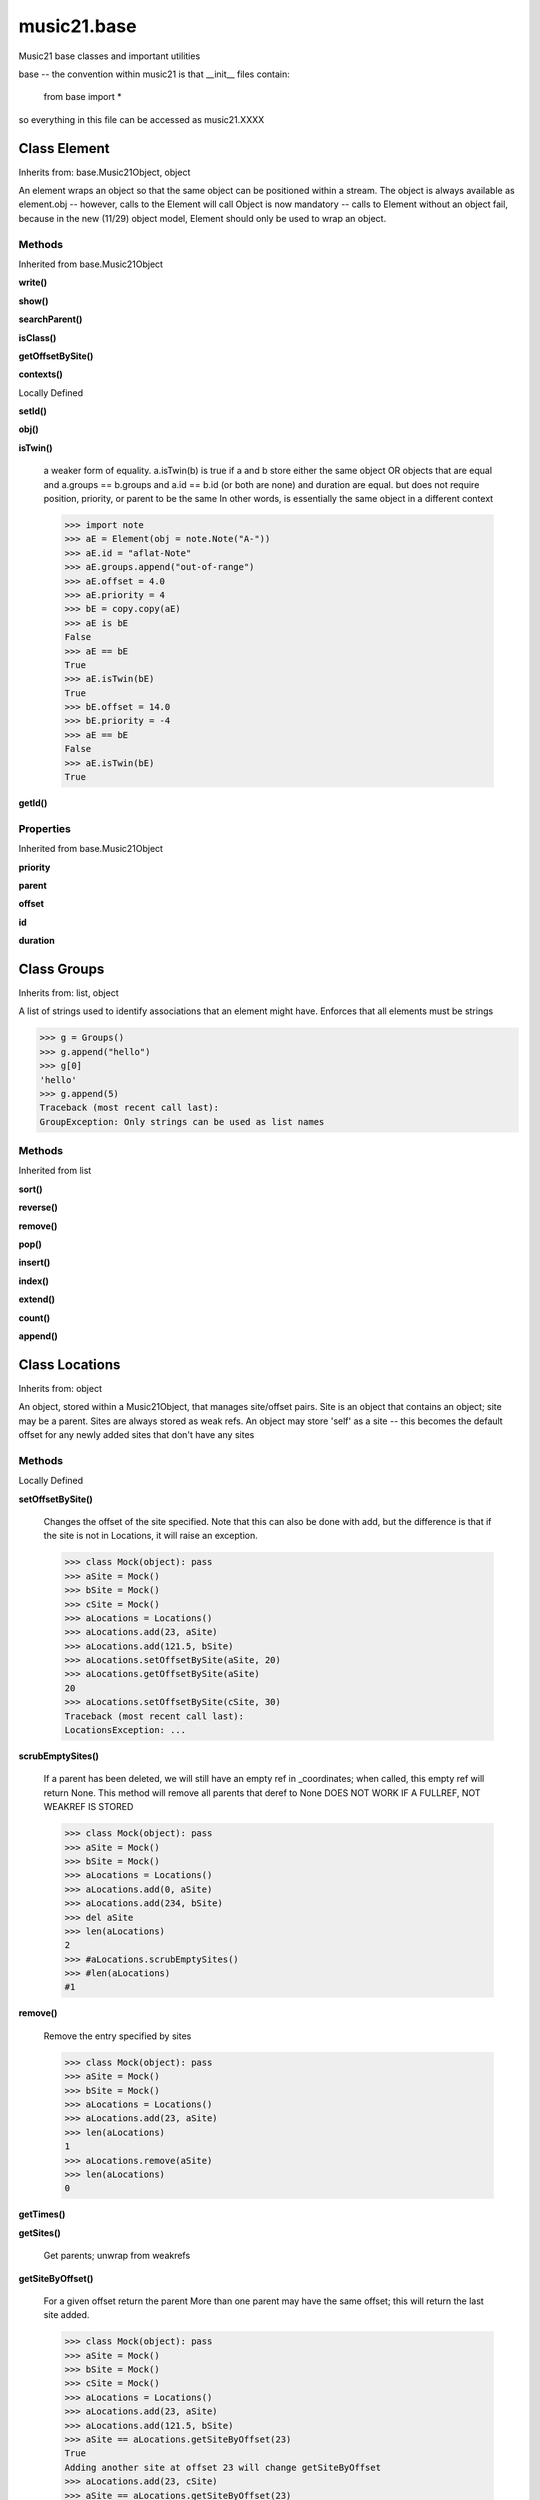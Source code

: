 music21.base
============



Music21 base classes and important utilities

base -- the convention within music21 is that __init__ files contain:

   from base import *
   
so everything in this file can be accessed as music21.XXXX

Class Element
-------------

Inherits from: base.Music21Object, object

An element wraps an object so that the same object can be positioned within a stream. The object is always available as element.obj -- however, calls to the Element will call Object is now mandatory -- calls to Element without an object fail, because in the new (11/29) object model, Element should only be used to wrap an object. 



Methods
~~~~~~~


Inherited from base.Music21Object

**write()**

**show()**

**searchParent()**

**isClass()**

**getOffsetBySite()**

**contexts()**


Locally Defined

**setId()**


**obj()**


**isTwin()**

    a weaker form of equality.  a.isTwin(b) is true if a and b store either the same object OR objects that are equal and a.groups == b.groups and a.id == b.id (or both are none) and duration are equal. but does not require position, priority, or parent to be the same In other words, is essentially the same object in a different context 

    >>> import note
    >>> aE = Element(obj = note.Note("A-"))
    >>> aE.id = "aflat-Note"
    >>> aE.groups.append("out-of-range")
    >>> aE.offset = 4.0
    >>> aE.priority = 4
    >>> bE = copy.copy(aE)
    >>> aE is bE
    False 
    >>> aE == bE
    True 
    >>> aE.isTwin(bE)
    True 
    >>> bE.offset = 14.0
    >>> bE.priority = -4
    >>> aE == bE
    False 
    >>> aE.isTwin(bE)
    True 

**getId()**


Properties
~~~~~~~~~~


Inherited from base.Music21Object

**priority**

**parent**

**offset**

**id**

**duration**


Class Groups
------------

Inherits from: list, object

A list of strings used to identify associations that an element might have. Enforces that all elements must be strings 

>>> g = Groups()
>>> g.append("hello")
>>> g[0]
'hello' 
>>> g.append(5)
Traceback (most recent call last): 
GroupException: Only strings can be used as list names 

Methods
~~~~~~~


Inherited from list

**sort()**

**reverse()**

**remove()**

**pop()**

**insert()**

**index()**

**extend()**

**count()**

**append()**


Class Locations
---------------

Inherits from: object

An object, stored within a Music21Object, that manages site/offset pairs. Site is an object that contains an object; site may be a parent. Sites are always stored as weak refs. An object may store 'self' as a site -- this becomes the default offset for any newly added sites that don't have any sites 

Methods
~~~~~~~


Locally Defined

**setOffsetBySite()**

    Changes the offset of the site specified.  Note that this can also be done with add, but the difference is that if the site is not in Locations, it will raise an exception. 

    >>> class Mock(object): pass
    >>> aSite = Mock()
    >>> bSite = Mock()
    >>> cSite = Mock()
    >>> aLocations = Locations()
    >>> aLocations.add(23, aSite)
    >>> aLocations.add(121.5, bSite)
    >>> aLocations.setOffsetBySite(aSite, 20)
    >>> aLocations.getOffsetBySite(aSite)
    20 
    >>> aLocations.setOffsetBySite(cSite, 30)
    Traceback (most recent call last): 
    LocationsException: ... 

**scrubEmptySites()**

    If a parent has been deleted, we will still have an empty ref in _coordinates; when called, this empty ref will return None. This method will remove all parents that deref to None DOES NOT WORK IF A FULLREF, NOT WEAKREF IS STORED 

    >>> class Mock(object): pass
    >>> aSite = Mock()
    >>> bSite = Mock()
    >>> aLocations = Locations()
    >>> aLocations.add(0, aSite)
    >>> aLocations.add(234, bSite)
    >>> del aSite
    >>> len(aLocations)
    2 
    >>> #aLocations.scrubEmptySites()
    >>> #len(aLocations)
    #1 

**remove()**

    Remove the entry specified by sites 

    >>> class Mock(object): pass
    >>> aSite = Mock()
    >>> bSite = Mock()
    >>> aLocations = Locations()
    >>> aLocations.add(23, aSite)
    >>> len(aLocations)
    1 
    >>> aLocations.remove(aSite)
    >>> len(aLocations)
    0 

    

**getTimes()**


**getSites()**

    Get parents; unwrap from weakrefs 

**getSiteByOffset()**

    For a given offset return the parent More than one parent may have the same offset; this will return the last site added. 

    >>> class Mock(object): pass
    >>> aSite = Mock()
    >>> bSite = Mock()
    >>> cSite = Mock()
    >>> aLocations = Locations()
    >>> aLocations.add(23, aSite)
    >>> aLocations.add(121.5, bSite)
    >>> aSite == aLocations.getSiteByOffset(23)
    True 
    Adding another site at offset 23 will change getSiteByOffset 
    >>> aLocations.add(23, cSite)
    >>> aSite == aLocations.getSiteByOffset(23)
    False 
    >>> cSite == aLocations.getSiteByOffset(23)
    True 

**getSiteByIndex()**

    Get parent by index value, unwrapping the weakref. 

    >>> class Mock(object): pass
    >>> aSite = Mock()
    >>> bSite = Mock()
    >>> aLocations = Locations()
    >>> aLocations.add(23, aSite)
    >>> aLocations.add(121.5, bSite)
    >>> bSite == aLocations.getSiteByIndex(-1)
    True 

**getOffsets()**

    Return a list of all offsets. 

    >>> class Mock(object): pass
    >>> aSite = Mock()
    >>> bSite = Mock()
    >>> aLocations = Locations()
    >>> aLocations.add(0, aSite)
    >>> aLocations.add(234, bSite) # can add at same offset or another
    >>> aLocations.getOffsets()
    [0, 234] 

**getOffsetBySite()**

    For a given site return its offset. 

    >>> class Mock(object): pass
    >>> aSite = Mock()
    >>> bSite = Mock()
    >>> cParent = Mock()
    >>> aLocations = Locations()
    >>> aLocations.add(23, aSite)
    >>> aLocations.add(121.5, bSite)
    >>> aLocations.getOffsetBySite(aSite)
    23 
    >>> aLocations.getOffsetBySite(bSite)
    121.5 
    >>> aLocations.getOffsetBySite(cParent)
    Traceback (most recent call last): 
    LocationsException: ... 

**getOffsetByIndex()**

    For a given parent return an offset. 

    >>> class Mock(object): pass
    >>> aSite = Mock()
    >>> bSite = Mock()
    >>> aLocations = Locations()
    >>> aLocations.add(23, aSite)
    >>> aLocations.add(121.5, bSite)
    >>> aLocations.getOffsetByIndex(-1)
    121.5 
    >>> aLocations.getOffsetByIndex(2)
    Traceback (most recent call last): 
    IndexError: list index out of range 

**clear()**

    Clear all data. 

**add()**

    Add a location to the object. If site already exists, this will update that entry. 

    >>> class Mock(object): pass
    >>> aSite = Mock()
    >>> bSite = Mock()
    >>> aLocations = Locations()
    >>> aLocations.add(23, aSite)
    >>> aLocations.add(23, bSite) # can add at same offset
    >>> aLocations.add(12, aSite) # will change the offset for aSite
    >>> aSite == aLocations.getSiteByOffset(12)
    True 


Class Music21Object
-------------------

Inherits from: object

Base class for all music21 objects All music21 objects encode 7 pieces of information: (1) id        : unique identification string (optional) (2) groups    : a Groups object: which is a list of strings identifying internal subcollections (voices, parts, selections) to which this element belongs (3) duration  : Duration object representing the length of the object (4) locations : a Locations object (see above) that specifies connections of this object to one location in another object (5) parent    : a reference or weakreference to a currently active Location (6) offset    : a float or duration specifying the position of the object in parent (7) contexts  : a list of references or weakrefs for current contexts of the object (similar to locations but without an offset) (8) priority  : int representing the position of an object among all objects at the same offset. 

Each of these may be passed in as a named keyword to any music21 object. Some of these may be intercepted by the subclassing object (e.g., duration within Note) 



Attributes
~~~~~~~~~~

**contexts**

**groups**

**locations**

Methods
~~~~~~~


Locally Defined

**write()**

    Write a file. A None file path will result in temporary file 

**show()**

    Displays an object in the given format (default: musicxml) using the default display tools. This might need to return the file path. 

**searchParent()**

    If this element is contained within a Stream or other Music21 element, searchParent() permits searching attributes of higher-level objects. The first encountered match is returned, or None if no match. 

**isClass()**

    returns bool depending on if the object is a particular class or not here, it just returns isinstance, but for Elements it will return true if the embedded object is of the given class.  Thus, best to use it throughout music21 and only use isinstance if you really want to see if something is an Element or not. 

**id()**


**getOffsetBySite()**

    

    >>> a = Music21Object()
    >>> a.offset = 30
    >>> a.getOffsetBySite(None)
    30.0 

**contexts()**


Properties
~~~~~~~~~~


Locally Defined

**priority**


**parent**


**offset**

    

    

    

**duration**

    Gets the DurationObject of the object or None 

    


